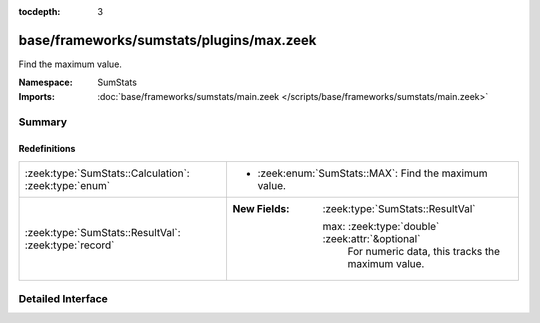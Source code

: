 :tocdepth: 3

base/frameworks/sumstats/plugins/max.zeek
=========================================
.. zeek:namespace:: SumStats

Find the maximum value.

:Namespace: SumStats
:Imports: :doc:`base/frameworks/sumstats/main.zeek </scripts/base/frameworks/sumstats/main.zeek>`

Summary
~~~~~~~
Redefinitions
#############
===================================================== ====================================================
:zeek:type:`SumStats::Calculation`: :zeek:type:`enum` 
                                                      
                                                      * :zeek:enum:`SumStats::MAX`:
                                                        Find the maximum value.
:zeek:type:`SumStats::ResultVal`: :zeek:type:`record` 
                                                      
                                                      :New Fields: :zeek:type:`SumStats::ResultVal`
                                                      
                                                        max: :zeek:type:`double` :zeek:attr:`&optional`
                                                          For numeric data, this tracks the maximum value.
===================================================== ====================================================


Detailed Interface
~~~~~~~~~~~~~~~~~~

